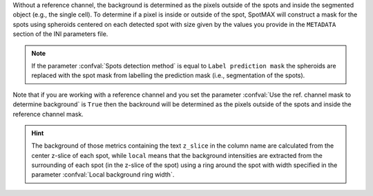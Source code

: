 Without a reference channel, the background is determined as the pixels outside 
of the spots and inside the segmented object (e.g., the single cell). 
To determine if a pixel is inside or outside of the spot, SpotMAX will 
construct a mask for the spots using spheroids centered on each detected 
spot with size given by the values you provide in the 
``METADATA`` section of the INI parameters file. 

.. note:: 

  If the parameter :confval:`Spots detection method` is equal to 
  ``Label prediction mask`` the spheroids are replaced with the spot mask from 
  labelling the prediction mask (i.e., segmentation of the spots).

Note that if you are working with a reference channel and you set the parameter 
:confval:`Use the ref. channel mask to determine background` is ``True`` then 
the backround will be determined as the pixels outside of the spots and inside 
the reference channel mask.

.. hint:: 

  The background of those metrics containing the text ``z_slice`` in the column 
  name are calculated from the center z-slice of each spot, while ``local`` 
  means that the background intensities are extracted from the surrounding of 
  each spot (in the z-slice of the spot) using a ring around the spot with 
  width specified in the parameter :confval:`Local background ring width`.